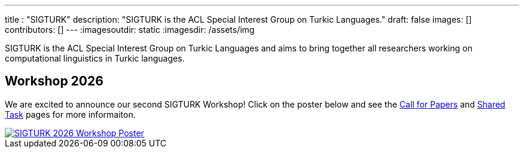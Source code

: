 ---
title : "SIGTURK"
description: "SIGTURK is the ACL Special Interest Group on Turkic Languages."
// lead: "
// "
draft: false
images: []
contributors: []
---
:imagesoutdir: static
:imagesdir: /assets/img

SIGTURK is the ACL Special Interest Group on Turkic Languages and aims to bring together all researchers working on computational linguistics in Turkic languages.

== Workshop 2026

We are excited to announce our second SIGTURK Workshop!
Click on the poster below and see the link:/workshop2026[Call for Papers] and link:/sharedtask2026[Shared Task] pages for more informaiton.

[link=/workshop2026]
image::sigturk-workshop-poster.jpg[SIGTURK 2026 Workshop Poster]


